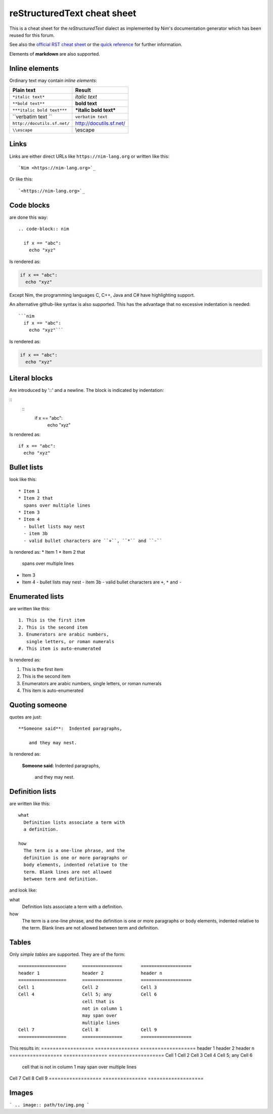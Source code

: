 reStructuredText cheat sheet
===========================================================================

This is a cheat sheet for the *reStructuredText* dialect as implemented by
Nim's documentation generator which has been reused for this forum.

See also the
`official RST cheat sheet <http://docutils.sourceforge.net/docs/user/rst/cheatsheet.txt>`_ 
or the `quick reference <http://docutils.sourceforge.net/docs/user/rst/quickref.html>`_
for further information.

Elements of **markdown** are also supported.


Inline elements
---------------

Ordinary text may contain *inline elements*:

===============================   ============================================
Plain text                        Result
===============================   ============================================
``*italic text*``                 *italic text*
``**bold text**``                 **bold text**
``***italic bold text***``        ***italic bold text***
\``verbatim text \``              ``verbatim text``
``http://docutils.sf.net/``       http://docutils.sf.net/
``\\escape``                      \\escape
===============================   ============================================

Links
-----

Links are either direct URLs like ``https://nim-lang.org`` or written like
this::
  
  `Nim <https://nim-lang.org>`_
  
Or like this::

  `<https://nim-lang.org>`_


Code blocks
-----------

are done this way::

  .. code-block:: nim
    
    if x == "abc":
      echo "xyz"


Is rendered as:

.. code-block:: nim
  
  if x == "abc":
    echo "xyz"


Except Nim, the programming languages C, C++, Java and C# have highlighting
support.

An alternative github-like syntax is also supported. This has the advantage
that no excessive indentation is needed::

  ```nim  
    if x == "abc":
      echo "xyz"```

Is rendered as:

.. code-block:: nim
  
  if x == "abc":
    echo "xyz"



Literal blocks
--------------

Are introduced by '::' and a newline. The block is indicated by indentation: 

::
  ::
    if x == "abc":
      echo "xyz"
      
Is rendered as::

    if x == "abc":
      echo "xyz"



Bullet lists
------------

look like this::

  * Item 1
  * Item 2 that
    spans over multiple lines
  * Item 3
  * Item 4
    - bullet lists may nest
    - item 3b
    - valid bullet characters are ``+``, ``*`` and ``-``

Is rendered as:
* Item 1
* Item 2 that
  spans over multiple lines
* Item 3
* Item 4
  - bullet lists may nest
  - item 3b
  - valid bullet characters are ``+``, ``*`` and ``-``


Enumerated lists
----------------

are written like this::

  1. This is the first item
  2. This is the second item
  3. Enumerators are arabic numbers,
     single letters, or roman numerals
  #. This item is auto-enumerated 

Is rendered as:

1. This is the first item
2. This is the second item
3. Enumerators are arabic numbers,
   single letters, or roman numerals
#. This item is auto-enumerated 


Quoting someone
---------------

quotes are just::

    **Someone said**:  Indented paragraphs,

        and they may nest. 

Is rendered as:

    **Someone said**:  Indented paragraphs,

        and they may nest. 



Definition lists
----------------

are written like this::

  what
    Definition lists associate a term with
    a definition.

  how
    The term is a one-line phrase, and the
    definition is one or more paragraphs or
    body elements, indented relative to the
    term. Blank lines are not allowed
    between term and definition.

and look like:

what
  Definition lists associate a term with
  a definition.

how
  The term is a one-line phrase, and the
  definition is one or more paragraphs or
  body elements, indented relative to the
  term. Blank lines are not allowed
  between term and definition.


Tables
------

Only *simple tables* are supported. They are of the form::

  ==================      ===============       ===================
  header 1                header 2              header n
  ==================      ===============       ===================
  Cell 1                  Cell 2                Cell 3
  Cell 4                  Cell 5; any           Cell 6
                          cell that is
                          not in column 1
                          may span over
                          multiple lines
  Cell 7                  Cell 8                Cell 9
  ==================      ===============       ===================

This results in:
==================      ===============       ===================
header 1                header 2              header n
==================      ===============       ===================
Cell 1                  Cell 2                Cell 3
Cell 4                  Cell 5; any           Cell 6
                        cell that is
                        not in column 1
                        may span over
                        multiple lines
Cell 7                  Cell 8                Cell 9
==================      ===============       ===================

Images
------

```
.. image:: path/to/img.png
```